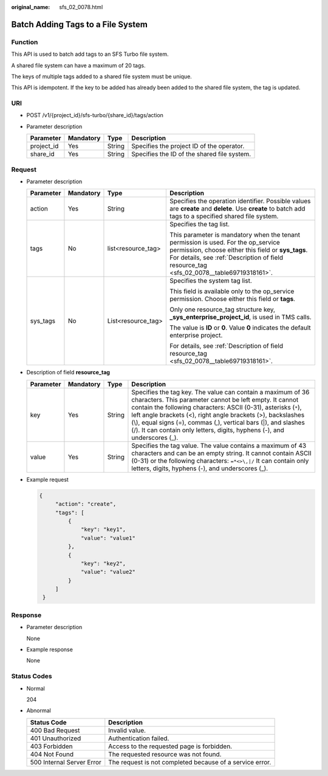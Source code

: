 :original_name: sfs_02_0078.html

.. _sfs_02_0078:

Batch Adding Tags to a File System
==================================

Function
--------

This API is used to batch add tags to an SFS Turbo file system.

A shared file system can have a maximum of 20 tags.

The keys of multiple tags added to a shared file system must be unique.

This API is idempotent. If the key to be added has already been added to the shared file system, the tag is updated.

URI
---

-  POST /v1/{project_id}/sfs-turbo/{share_id}/tags/action
-  Parameter description

   ========== ========= ====== ===========================================
   Parameter  Mandatory Type   Description
   ========== ========= ====== ===========================================
   project_id Yes       String Specifies the project ID of the operator.
   share_id   Yes       String Specifies the ID of the shared file system.
   ========== ========= ====== ===========================================

Request
-------

-  Parameter description

   +-----------------+-----------------+--------------------+-------------------------------------------------------------------------------------------------------------------------------------------------------------------------------------------------------------------------------------+
   | Parameter       | Mandatory       | Type               | Description                                                                                                                                                                                                                         |
   +=================+=================+====================+=====================================================================================================================================================================================================================================+
   | action          | Yes             | String             | Specifies the operation identifier. Possible values are **create** and **delete**. Use **create** to batch add tags to a specified shared file system.                                                                              |
   +-----------------+-----------------+--------------------+-------------------------------------------------------------------------------------------------------------------------------------------------------------------------------------------------------------------------------------+
   | tags            | No              | list<resource_tag> | Specifies the tag list.                                                                                                                                                                                                             |
   |                 |                 |                    |                                                                                                                                                                                                                                     |
   |                 |                 |                    | This parameter is mandatory when the tenant permission is used. For the op_service permission, choose either this field or **sys_tags**. For details, see :ref:`Description of field resource_tag <sfs_02_0078__table69719318161>`. |
   +-----------------+-----------------+--------------------+-------------------------------------------------------------------------------------------------------------------------------------------------------------------------------------------------------------------------------------+
   | sys_tags        | No              | List<resource_tag> | Specifies the system tag list.                                                                                                                                                                                                      |
   |                 |                 |                    |                                                                                                                                                                                                                                     |
   |                 |                 |                    | This field is available only to the op_service permission. Choose either this field or **tags**.                                                                                                                                    |
   |                 |                 |                    |                                                                                                                                                                                                                                     |
   |                 |                 |                    | Only one resource_tag structure key, **\_sys_enterprise_project_id**, is used in TMS calls.                                                                                                                                         |
   |                 |                 |                    |                                                                                                                                                                                                                                     |
   |                 |                 |                    | The value is **ID** or **0**. Value **0** indicates the default enterprise project.                                                                                                                                                 |
   |                 |                 |                    |                                                                                                                                                                                                                                     |
   |                 |                 |                    | For details, see :ref:`Description of field resource_tag <sfs_02_0078__table69719318161>`.                                                                                                                                          |
   +-----------------+-----------------+--------------------+-------------------------------------------------------------------------------------------------------------------------------------------------------------------------------------------------------------------------------------+

-  Description of field **resource_tag**

   .. _sfs_02_0078__table69719318161:

   +-----------+-----------+--------+---------------------------------------------------------------------------------------------------------------------------------------------------------------------------------------------------------------------------------------------------------------------------------------------------------------------------------------------------------------------------------------------------------+
   | Parameter | Mandatory | Type   | Description                                                                                                                                                                                                                                                                                                                                                                                             |
   +===========+===========+========+=========================================================================================================================================================================================================================================================================================================================================================================================================+
   | key       | Yes       | String | Specifies the tag key. The value can contain a maximum of 36 characters. This parameter cannot be left empty. It cannot contain the following characters: ASCII (0-31), asterisks (``*``), left angle brackets (<), right angle brackets (>), backslashes (\\), equal signs (=), commas (,), vertical bars (|), and slashes (/). It can contain only letters, digits, hyphens (-), and underscores (_). |
   +-----------+-----------+--------+---------------------------------------------------------------------------------------------------------------------------------------------------------------------------------------------------------------------------------------------------------------------------------------------------------------------------------------------------------------------------------------------------------+
   | value     | Yes       | String | Specifies the tag value. The value contains a maximum of 43 characters and can be an empty string. It cannot contain ASCII (0-31) or the following characters: ``=*<>\,|/`` It can contain only letters, digits, hyphens (-), and underscores (_).                                                                                                                                                      |
   +-----------+-----------+--------+---------------------------------------------------------------------------------------------------------------------------------------------------------------------------------------------------------------------------------------------------------------------------------------------------------------------------------------------------------------------------------------------------------+

-  Example request

   .. code-block::

      {
           "action": "create",
           "tags": [
               {
                   "key": "key1",
                   "value": "value1"
               },
               {
                   "key": "key2",
                   "value": "value2"
               }
           ]
       }

Response
--------

-  Parameter description

   None

-  Example response

   None

Status Codes
------------

-  Normal

   204

-  Abnormal

   +---------------------------+----------------------------------------------------------+
   | Status Code               | Description                                              |
   +===========================+==========================================================+
   | 400 Bad Request           | Invalid value.                                           |
   +---------------------------+----------------------------------------------------------+
   | 401 Unauthorized          | Authentication failed.                                   |
   +---------------------------+----------------------------------------------------------+
   | 403 Forbidden             | Access to the requested page is forbidden.               |
   +---------------------------+----------------------------------------------------------+
   | 404 Not Found             | The requested resource was not found.                    |
   +---------------------------+----------------------------------------------------------+
   | 500 Internal Server Error | The request is not completed because of a service error. |
   +---------------------------+----------------------------------------------------------+
